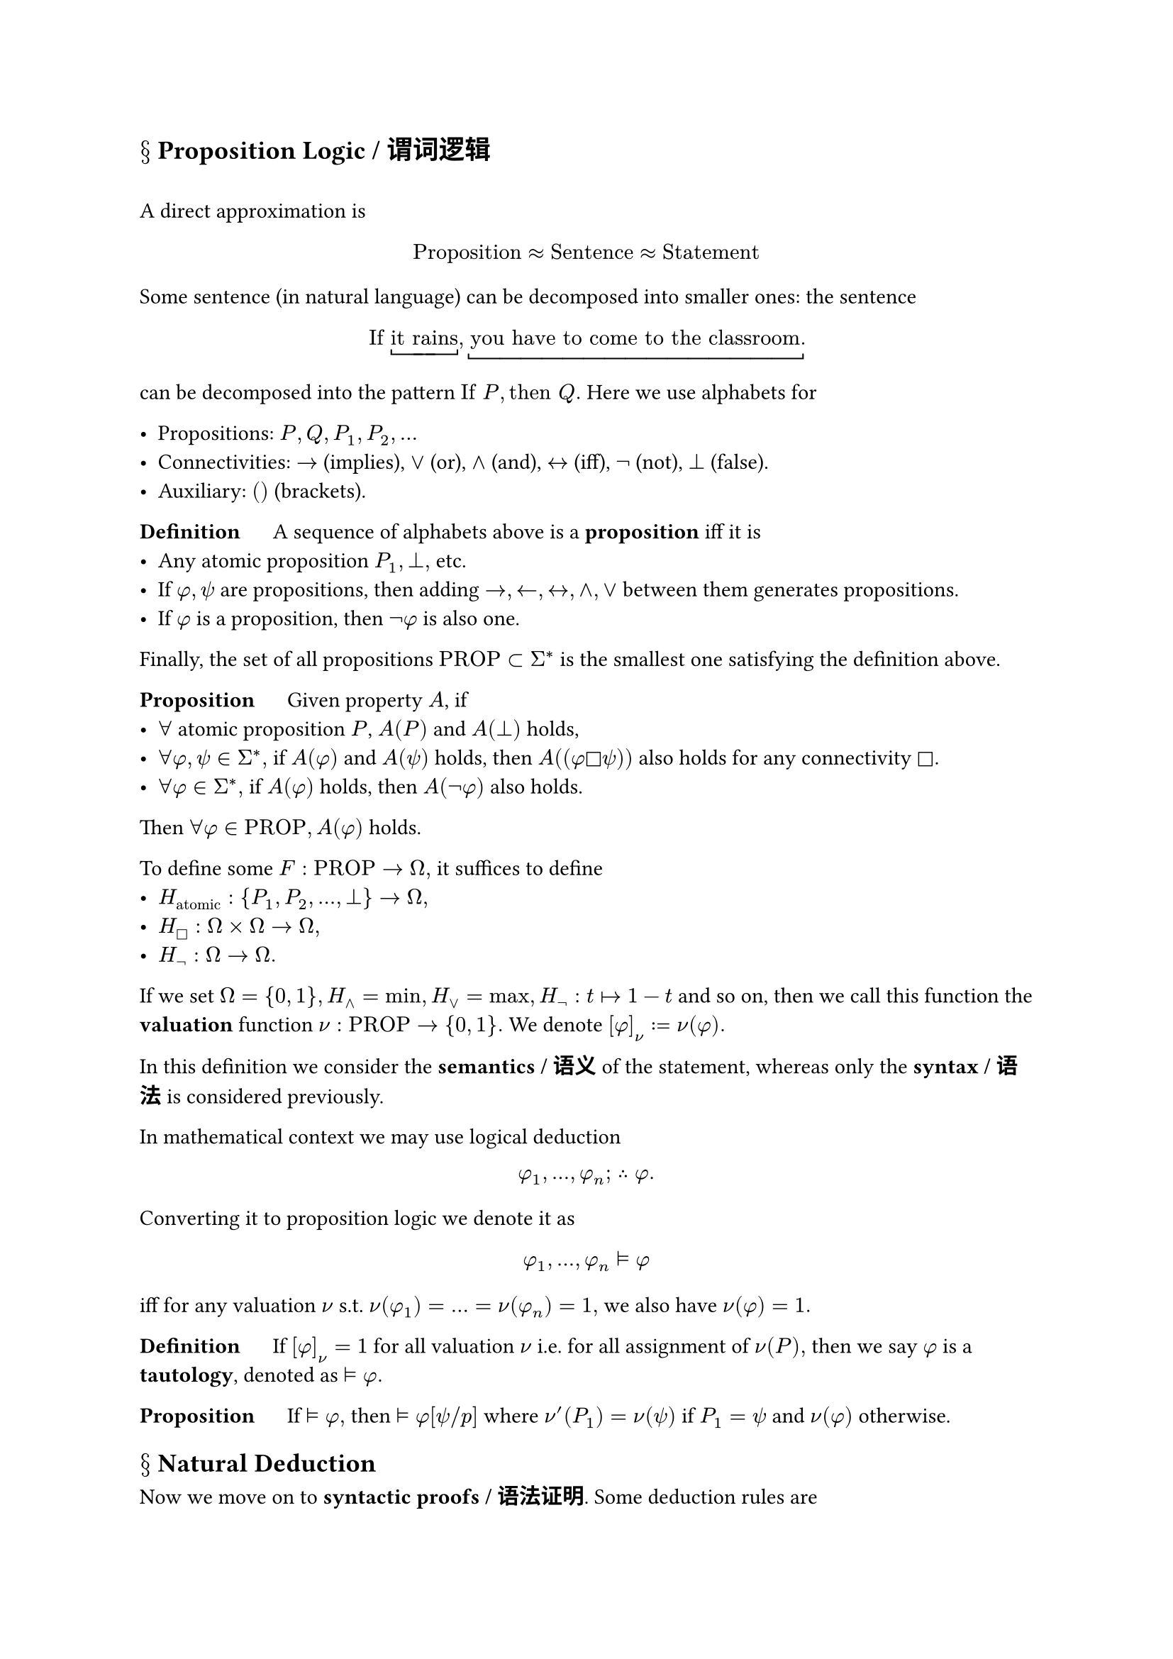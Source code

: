 == $section$ Proposition Logic / 谓词逻辑
#linebreak()
A direct approximation is $ "Proposition" approx "Sentence" approx "Statement" $

Some sentence (in natural language) can be decomposed into smaller ones: the sentence $ "If" underbracket("it rains"), underbracket("you have to come to the classroom.") $ can be decomposed into the pattern $"If" P, "then" Q.$ Here we use alphabets for 

- Propositions: $P, Q,P_1,P_2,dots$
- Connectivities: $->$ (implies), $or$ (or), $and$ (and), $<->$ (iff), $not$ (not), $perp$ (false).
- Auxiliary: $()$ (brackets).

*Definition* $quad$ A sequence of alphabets above is a *proposition* iff it is
- Any atomic proposition $P_1, perp,$ etc.
- If $phi,psi$ are propositions, then adding $->,<-,<->,and, or$ between them generates propositions.
- If $phi$ is a proposition, then $not phi$ is also one.
Finally, the set of all propositions $"PROP" subset Sigma^*$ is the smallest one satisfying the definition above.

*Proposition* $quad$ Given property $A$, if 
- $forall$ atomic proposition $P$, $A(P)$ and $A(perp)$ holds,
- $forall phi,psi in Sigma^*,$ if $A(phi)$ and $A(psi)$ holds, then $A((phi square psi))$ also holds for any connectivity $square.$
- $forall phi in Sigma^*,$ if $A(phi)$ holds, then $A(not phi)$ also holds.
Then $forall phi in "PROP", A(phi)$ holds.

To define some $F:"PROP"->Omega,$ it suffices to define 
- $H_"atomic":{P_1,P_2,dots,perp}->Omega,$
- $H_square:Omega times Omega->Omega,$
- $H_not: Omega->Omega.$

If we set $Omega={0,1}, H_and=min, H_or=max,H_not:t|->1-t$ and so on, then we call this function the *valuation* function $nu:"PROP"->{0,1}.$ We denote $[phi]_nu:=nu(phi).$

In this definition we consider the *semantics / 语义* of the statement, whereas only the *syntax / 语法* is considered previously.

In mathematical context we may use logical deduction  $ phi_1,dots,phi_n; thick therefore phi. $

Converting it to proposition logic we denote it as $ phi_1,dots,phi_n tack.double phi $ iff for any valuation $nu$ s.t. $nu(phi_1)=dots=nu(phi_n)=1, $ we also have $nu(phi)=1.$

*Definition* $quad$ If $[phi]_nu =1$ for all valuation $nu$ i.e. for all assignment of $nu(P),$ then we say $phi$ is a *tautology*, denoted as $tack.double phi.$

*Proposition* $quad$ If $tack.double phi,$ then $tack.double phi [psi\/p]$ where $nu'(P_1)=nu(psi)$ if $P_1=psi$ and $nu(phi)$ otherwise.

== $section$ Natural Deduction

Now we move on to *syntactic proofs / 语法证明*. Some deduction rules are $ (phi quad phi->psi)/(psi), quad (phi quad psi)/(phi and psi), quad (phi and psi)/phi, quad (phi and psi)/psi, quad [phi]/(phi->psi), quad ([not phi])/phi. $ An example of proof is proving $tack ((phi and psi)->phi):$ $ [phi and psi]/phi/((phi and psi)->phi). $

== $section$ System K
#linebreak()

Refer to Sequents and Trees, Section 1.2.2.

*Sequents* are ordered pairs $Gamma=>Delta$ (or $phi_1,dots,phi_k=>psi_1,dots,psi_n$ with $k,n>=0$). It should be interpreted as 

- For $k,n>1,$ the sequent $phi_1,dots,phi_k=>psi_1,dots,psi_n$ means $phi_1 and dots and phi_k->psi_1 or dots or psi_n$ in terms of usual notations,

- $k=0$ is denoted as $top,$ and $n=0$ is denoted as $perp$ as one may expect.

Given these notations, *System K* consists of the following rules:

$ & (not=>) thick (Gamma=>Delta,phi)/(not phi,Gamma=>Delta) quad quad quad (=>not) thick (Gamma,phi=>Delta)/(Gamma=>not phi,Delta) \ & (and =>) thick (phi,psi,Gamma=>Delta)/(phi and psi, Gamma =>Delta) quad quad (=>and) thick (Gamma=>Delta,phi quad Gamma=>Delta,psi)/(Gamma=>Delta, phi and psi) \ &(=>or) thick (Gamma=>Delta,phi,psi)/(Gamma=>Delta,phi or psi) quad quad (or=>) thick (phi,Gamma=>Delta quad psi,Gamma=>Delta)/(phi or psi,Gamma=>Delta) \ & (=>->) (phi,Gamma=>Delta,psi)/(Gamma=>Delta,phi->psi) quad quad (->=>)thick (Gamma=>Delta,phi quad Gamma,psi=>Delta)/(phi->psi,Gamma=>Delta) $

Note that all rules come in symmetrical pairs.